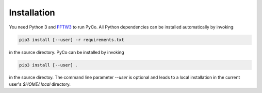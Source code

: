 Installation
============

You need Python 3 and FFTW3_ to run PyCo. All Python dependencies can be installed automatically by invoking

.. code-block:: bash

    pip3 install [--user] -r requirements.txt

in the source directory. PyCo can be installed by invoking

.. code-block:: bash

    pip3 install [--user] .

in the source directoy. The command line parameter `--user` is optional and leads to a local installation in the current user's `$HOME/.local` directory.

.. _FFTW3: http://www.fftw.org/

